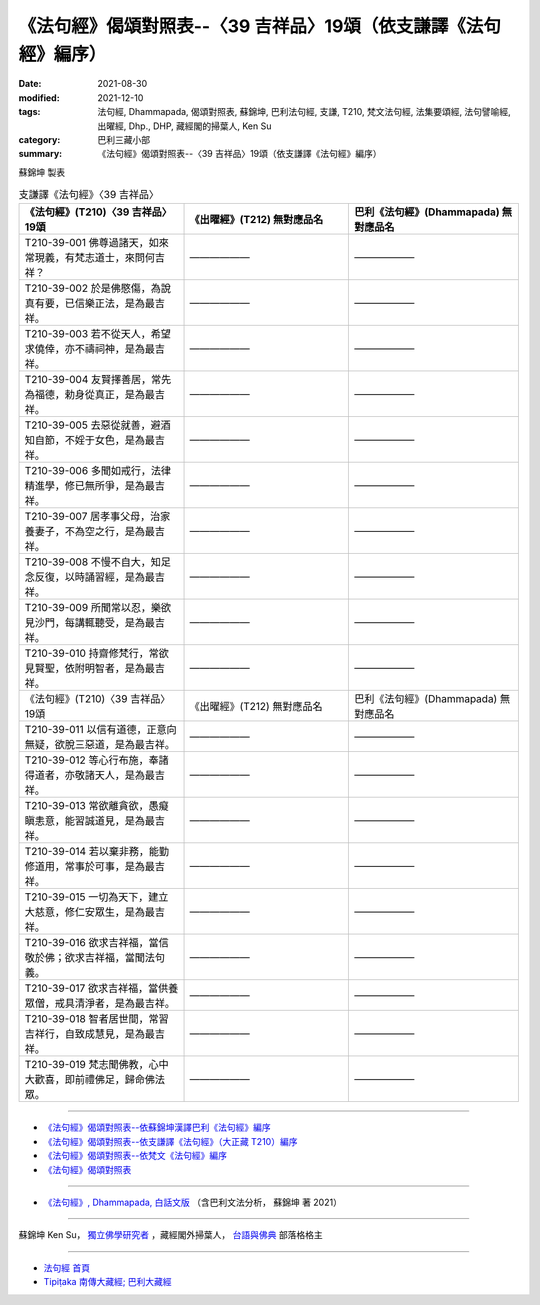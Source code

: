 ===================================================================
《法句經》偈頌對照表--〈39 吉祥品〉19頌（依支謙譯《法句經》編序）
===================================================================

:date: 2021-08-30
:modified: 2021-12-10
:tags: 法句經, Dhammapada, 偈頌對照表, 蘇錦坤, 巴利法句經, 支謙, T210, 梵文法句經, 法集要頌經, 法句譬喻經, 出曜經, Dhp., DHP, 藏經閣的掃葉人, Ken Su
:category: 巴利三藏小部
:summary: 《法句經》偈頌對照表--〈39 吉祥品〉19頌（依支謙譯《法句經》編序）


蘇錦坤 製表

.. list-table:: 支謙譯《法句經》〈39 吉祥品〉
   :widths: 33 33 34
   :header-rows: 1

   * - 《法句經》(T210)〈39 吉祥品〉19頌
     - 《出曜經》(T212) 無對應品名
     - 巴利《法句經》(Dhammapada) 無對應品名

   * - T210-39-001 佛尊過諸天，如來常現義，有梵志道士，來問何吉祥？
     - ——————
     - ——————

   * - T210-39-002 於是佛愍傷，為說真有要，已信樂正法，是為最吉祥。
     - ——————
     - ——————

   * - T210-39-003 若不從天人，希望求僥倖，亦不禱祠神，是為最吉祥。
     - ——————
     - ——————

   * - T210-39-004 友賢擇善居，常先為福德，勅身從真正，是為最吉祥。
     - ——————
     - ——————

   * - T210-39-005 去惡從就善，避酒知自節，不婬于女色，是為最吉祥。
     - ——————
     - ——————

   * - T210-39-006 多聞如戒行，法律精進學，修已無所爭，是為最吉祥。
     - ——————
     - ——————

   * - T210-39-007 居孝事父母，治家養妻子，不為空之行，是為最吉祥。
     - ——————
     - ——————

   * - T210-39-008 不慢不自大，知足念反復，以時誦習經，是為最吉祥。
     - ——————
     - ——————

   * - T210-39-009 所聞常以忍，樂欲見沙門，每講輒聽受，是為最吉祥。
     - ——————
     - ——————

   * - T210-39-010 持齋修梵行，常欲見賢聖，依附明智者，是為最吉祥。
     - ——————
     - ——————

   * - 《法句經》(T210)〈39 吉祥品〉19頌
     - 《出曜經》(T212) 無對應品名
     - 巴利《法句經》(Dhammapada) 無對應品名

   * - T210-39-011 以信有道德，正意向無疑，欲脫三惡道，是為最吉祥。
     - ——————
     - ——————

   * - T210-39-012 等心行布施，奉諸得道者，亦敬諸天人，是為最吉祥。
     - ——————
     - ——————

   * - T210-39-013 常欲離貪欲，愚癡瞋恚意，能習誠道見，是為最吉祥。
     - ——————
     - ——————

   * - T210-39-014 若以棄非務，能勤修道用，常事於可事，是為最吉祥。
     - ——————
     - ——————

   * - T210-39-015 一切為天下，建立大慈意，修仁安眾生，是為最吉祥。
     - ——————
     - ——————

   * - T210-39-016 欲求吉祥福，當信敬於佛；欲求吉祥福，當聞法句義。
     - ——————
     - ——————

   * - T210-39-017 欲求吉祥福，當供養眾僧，戒具清淨者，是為最吉祥。
     - ——————
     - ——————

   * - T210-39-018 智者居世間，常習吉祥行，自致成慧見，是為最吉祥。
     - ——————
     - ——————

   * - T210-39-019 梵志聞佛教，心中大歡喜，即前禮佛足，歸命佛法眾。
     - ——————
     - ——————

------

- `《法句經》偈頌對照表--依蘇錦坤漢譯巴利《法句經》編序 <{filename}dhp-correspondence-tables-pali%zh.rst>`_
- `《法句經》偈頌對照表--依支謙譯《法句經》（大正藏 T210）編序 <{filename}dhp-correspondence-tables-t210%zh.rst>`_
- `《法句經》偈頌對照表--依梵文《法句經》編序 <{filename}dhp-correspondence-tables-sanskrit%zh.rst>`_
- `《法句經》偈頌對照表 <{filename}dhp-correspondence-tables%zh.rst>`_

------

- `《法句經》, Dhammapada, 白話文版 <{filename}../dhp-Ken-Yifertw-Su/dhp-Ken-Y-Su%zh.rst>`_ （含巴利文法分析， 蘇錦坤 著 2021）

~~~~~~~~~~~~~~~~~~~~~~~~~~~~~~~~~~

蘇錦坤 Ken Su， `獨立佛學研究者 <https://independent.academia.edu/KenYifertw>`_ ，藏經閣外掃葉人， `台語與佛典 <http://yifertw.blogspot.com/>`_ 部落格格主

------

- `法句經 首頁 <{filename}../dhp%zh.rst>`__

- `Tipiṭaka 南傳大藏經; 巴利大藏經 <{filename}/articles/tipitaka/tipitaka%zh.rst>`__

..
  12-10 post; 12-10 rev. completed from the chapter 28 to the end (the chapter 39)
  2021-08-30 create rst